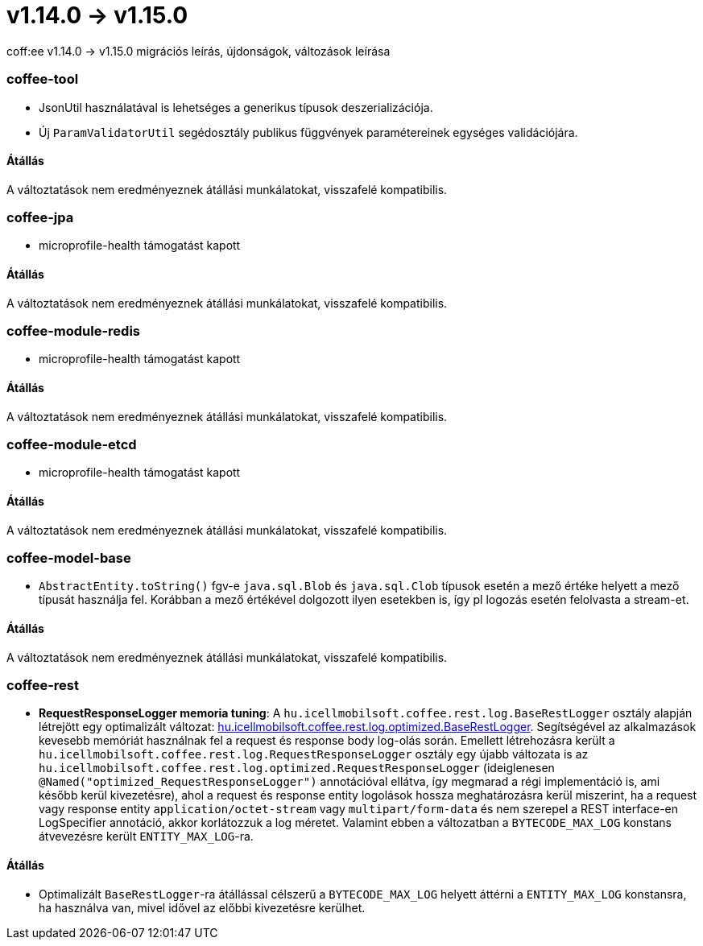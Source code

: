 = v1.14.0 → v1.15.0

coff:ee v1.14.0 -> v1.15.0 migrációs leírás, újdonságok, változások leírása

=== coffee-tool

** JsonUtil használatával is lehetséges a generikus típusok deszerializációja.
** Új `ParamValidatorUtil` segédosztály publikus függvények paramétereinek egységes validációjára.

==== Átállás

A változtatások nem eredményeznek átállási munkálatokat, visszafelé kompatibilis.


=== coffee-jpa

** microprofile-health támogatást kapott

==== Átállás

A változtatások nem eredményeznek átállási munkálatokat, visszafelé kompatibilis.

=== coffee-module-redis

** microprofile-health támogatást kapott

==== Átállás

A változtatások nem eredményeznek átállási munkálatokat, visszafelé kompatibilis.

=== coffee-module-etcd

** microprofile-health támogatást kapott

==== Átállás

A változtatások nem eredményeznek átállási munkálatokat, visszafelé kompatibilis.

=== coffee-model-base

** `AbstractEntity.toString()` fgv-e `java.sql.Blob` és `java.sql.Clob` típusok esetén a mező értéke helyett a mező típusát használja fel.
Korábban a mező értékével dolgozott ilyen esetekben is, így pl logozás esetén felolvasta a stream-et.

==== Átállás

A változtatások nem eredményeznek átállási munkálatokat, visszafelé kompatibilis.

=== coffee-rest
* *RequestResponseLogger memoria tuning*: A `hu.icellmobilsoft.coffee.rest.log.BaseRestLogger` osztály alapján létrejött egy optimalizált változat: <<common_core_coffee-rest_optimized_BaseRestLogger, hu.icellmobilsoft.coffee.rest.log.optimized.BaseRestLogger>>. Segítségével az alkalmazások kevesebb memóriát használnak fel a request és response body log-olás során.
Emellett létrehozásra került a `hu.icellmobilsoft.coffee.rest.log.RequestResponseLogger` osztály egy újabb változata is az `hu.icellmobilsoft.coffee.rest.log.optimized.RequestResponseLogger` (ideiglenesen `@Named("optimized_RequestResponseLogger")` annotációval ellátva, így megmarad a régi implementáció is, ami később kerül kivezetésre), ahol a request és response entity logolások hossza meghatározásra kerül miszerint, ha a request vagy response entity `application/octet-stream` vagy `multipart/form-data` és nem szerepel a REST interface-en LogSpecifier annotáció, akkor korlátozzuk a log méretet.
Valamint ebben a változatban a `BYTECODE_MAX_LOG` konstans átvevezésre került `ENTITY_MAX_LOG`-ra.

==== Átállás

* Optimalizált `BaseRestLogger`-ra átállással célszerű a `BYTECODE_MAX_LOG` helyett áttérni a `ENTITY_MAX_LOG` konstansra, ha használva van, mivel idővel az előbbi kivezetésre kerülhet.
